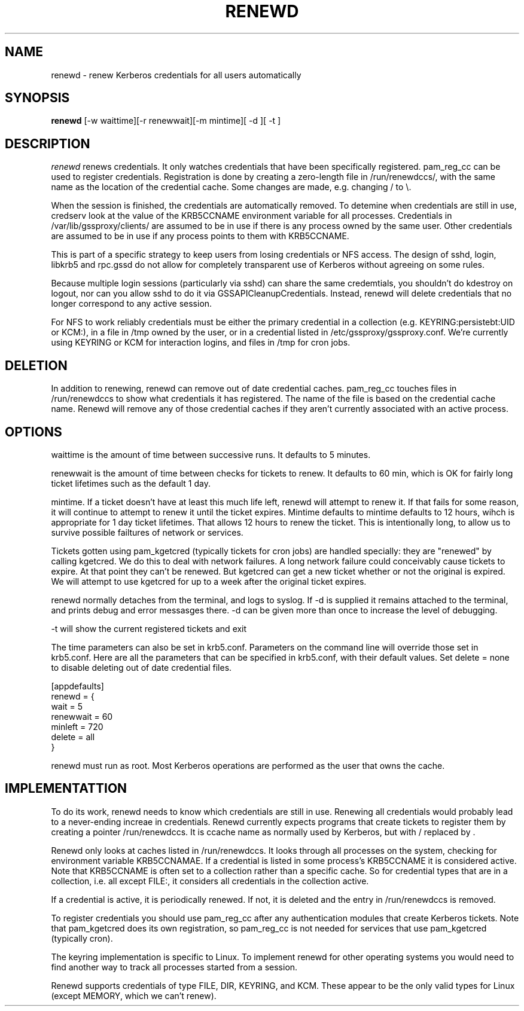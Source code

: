 .TH RENEWD 8
.SH NAME
renewd \- renew Kerberos credentials for all users automatically
.SH SYNOPSIS
.B renewd
[-w waittime][-r renewwait][-m mintime][ -d ][ -t ]
.SH DESCRIPTION
.I  renewd
renews credentials. It only watches credentials that have been
specifically registered. pam_reg_cc can be used to register 
credentials. Registration is done by creating a zero-length
file in /run/renewdccs/, with the same name as the location of
the credential cache. Some changes are made, e.g. changing / to \\.
.PP
When the session is finished, the credentials are automatically
removed. To detemine when credentials are still in use, credserv
look at the value of the KRB5CCNAME environment variable for all
processes. Credentials in /var/lib/gssproxy/clients/ are assumed
to be in use if there is any process owned by the same user.
Other credentials are assumed to be in use if any process points
to them with KRB5CCNAME.
.PP
This is part of a specific strategy to keep users from losing credentials
or NFS access. The design of sshd, login, libkrb5 and rpc.gssd do
not allow for completely transparent use of Kerberos without agreeing on
some rules.
.PP 
Because multiple login sessions (particularly via sshd) can share the 
same credemtials, you shouldn't do kdestroy on logout, nor can you allow sshd
to do it via GSSAPICleanupCredentials. Instead, renewd will delete
credentials that no longer correspond to any active session.
.PP 
For NFS to work reliably credentials must be either the primary
credential in a collection (e.g. KEYRING:persistebt:UID or KCM:),
in a file
in /tmp owned by the user, or in a credential listed in
/etc/gssproxy/gssproxy.conf. We're currently using KEYRING or KCM for
interaction logins, and files in /tmp for cron jobs.
.SH DELETION
.PP
In addition to renewing, renewd can remove out of date credential caches.
pam_reg_cc touches files in /run/renewdccs to show what credentials
it has registered. The
name of the file is based on the credential cache name. Renewd
will remove any of those credential caches if they aren't currently
associated with an active process. 
.SH OPTIONS
.PP
waittime is the amount of time between successive runs. It defaults
to 5 minutes.
.PP
renewwait is the amount of time between checks for tickets to renew.
It defaults to 60 min, which is OK for fairly long ticket lifetimes
such as the default 1 day.
.PP
mintime. If a ticket doesn't have at least this much life left, renewd
will attempt to renew it. If that fails for some reason, it will continue
to attempt to renew it until the ticket expires. Mintime defaults to
mintime defaults to 12 hours, wihch is appropriate for 1 day ticket
lifetimes. That allows 12 hours to renew the ticket. This is intentionally
long, to allow us to survive possible failtures of network or services.
.PP
Tickets gotten using pam_kgetcred (typically tickets for cron jobs)
are handled specially: they are "renewed" by calling kgetcred.
We do this to deal with network failures. A long network failure could
conceivably cause tickets to expire. At that point they can't be renewed.
But kgetcred can get a new ticket whether or not the original is expired.
We will attempt to use kgetcred for up to a week after the original ticket
expires.
.PP
renewd normally detaches from the terminal, and logs to syslog.
If -d is supplied it remains attached to the terminal, and prints
debug and error messasges there. -d can be given more than once
to increase the level of debugging.
.PP
-t will show the current registered tickets and exit
.PP
The time parameters can also be set in krb5.conf. Parameters
on the command line will override those set in krb5.conf. Here
are all the parameters that can be specified in krb5.conf, 
with their default values.
Set delete = none to disable deleting out of date credential files.
.PP
.nf
[appdefaults]
renewd = {
  wait = 5
  renewwait = 60
  minleft = 720
  delete = all    
}
.fi
.PP
renewd must run as root. Most Kerberos operations are performed as
the user that owns the cache.
.SH IMPLEMENTATTION
.PP
To do its work, renewd needs to know which credentials are still in 
use. Renewing all credentials would probably lead to a
never-ending increae in credentials. Renewd currently expects programs
that create tickets to register them by creating a pointer 
/run/renewdccs. It is ccache name as normally used by Kerberos,
but with / replaced by \. 
.PP
Renewd only looks at caches listed in /run/renewdccs. It looks
through all processes on the system, checking for environment
variable KRB5CCNAMAE. If a credential is listed in some process's
KRB5CCNAME it is considered active. Note that KRB5CCNAME is
often set to a collection rather than a specific cache. So
for credential types that are in a collection, i.e. all 
except FILE:, it considers all credentials in the collection active.
.PP
If a credential is active, it is periodically renewed.
If not, it is deleted and the entry in /run/renewdccs is
removed.
.PP
To register credentials you should use pam_reg_cc after any authentication
modules that create Kerberos tickets. Note that pam_kgetcred does its 
own registration, so pam_reg_cc is not needed for services that use
pam_kgetcred (typically cron).
.PP
The keyring implementation is specific to Linux. To implement renewd
for other operating systems you would need to find another way to track all
processes started from a session.
.PP
Renewd supports credentials of type FILE, DIR, KEYRING, and KCM.
These appear to be the only valid types for Linux (except MEMORY,
which we can't renew).

